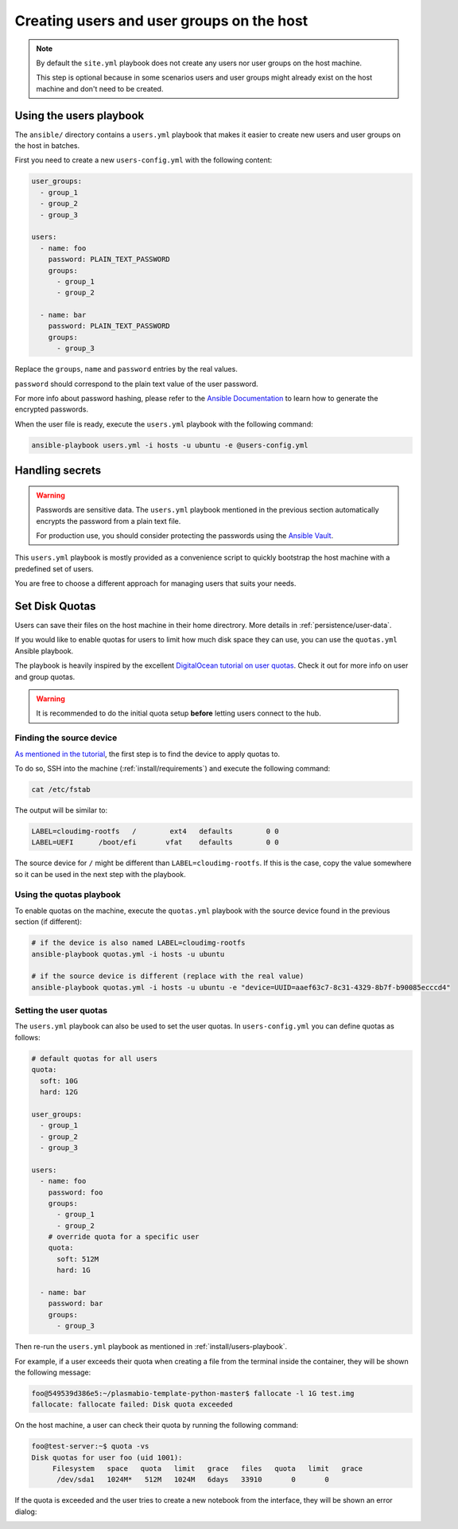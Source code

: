 .. _install/users:

Creating users and user groups on the host
==========================================

.. note::
  By default the ``site.yml`` playbook does not create any users nor user groups on the host machine.

  This step is optional because in some scenarios users and user groups might already exist on the host machine
  and don't need to be created.

.. _install/users-playbook:

Using the users playbook
------------------------

The ``ansible/`` directory contains a ``users.yml`` playbook that makes it easier to create new users and user groups on the host in batches.

First you need to create a new ``users-config.yml`` with the following content:

.. code-block:: yaml

    user_groups:
      - group_1
      - group_2
      - group_3
    
    users:
      - name: foo
        password: PLAIN_TEXT_PASSWORD
        groups:
          - group_1
          - group_2

      - name: bar
        password: PLAIN_TEXT_PASSWORD
        groups:
          - group_3

Replace the ``groups``, ``name`` and ``password`` entries by the real values.

``password`` should correspond to the plain text value of the user password.

For more info about password hashing, please refer to the
`Ansible Documentation <http://docs.ansible.com/ansible/latest/reference_appendices/faq.html#how-do-i-generate-encrypted-passwords-for-the-user-module>`_
to learn how to generate the encrypted passwords.

When the user file is ready, execute the ``users.yml`` playbook with the following command:

.. code-block:: bash

    ansible-playbook users.yml -i hosts -u ubuntu -e @users-config.yml

Handling secrets
----------------

.. warning::

  Passwords are sensitive data. The ``users.yml`` playbook mentioned in the previous section
  automatically encrypts the password from a plain text file.

  For production use, you should consider protecting the passwords using the
  `Ansible Vault <https://docs.ansible.com/ansible/latest/user_guide/playbooks_vault.html#playbooks-vault>`_.

This ``users.yml`` playbook is mostly provided as a convenience script to quickly bootstrap the host machine with
a predefined set of users.

You are free to choose a different approach for managing users that suits your needs.

Set Disk Quotas
---------------

Users can save their files on the host machine in their home directrory. More details in :ref:`persistence/user-data`.

If you would like to enable quotas for users to limit how much disk space they can use, you can use the ``quotas.yml`` Ansible playbook.

The playbook is heavily inspired by the excellent `DigitalOcean tutorial on user quotas <https://www.digitalocean.com/community/tutorials/how-to-set-filesystem-quotas-on-ubuntu-18-04>`_.
Check it out for more info on user and group quotas.

.. warning::

  It is recommended to do the initial quota setup **before** letting users connect to the hub.

Finding the source device
.........................

`As mentioned in the tutorial <https://www.digitalocean.com/community/tutorials/how-to-set-filesystem-quotas-on-ubuntu-18-04>`_, the first step is to find the device to apply quotas to.

To do so, SSH into the machine (:ref:`install/requirements`) and execute the following command:

.. code-block:: bash

  cat /etc/fstab

The output will be similar to:

.. code-block:: text

  LABEL=cloudimg-rootfs   /        ext4   defaults        0 0
  LABEL=UEFI      /boot/efi       vfat    defaults        0 0

The source device for ``/`` might be different than ``LABEL=cloudimg-rootfs``. If this is the case, copy the value somewhere so it can be used in the next step with the playbook.

Using the quotas playbook
.........................

To enable quotas on the machine, execute the ``quotas.yml`` playbook with the source device found in the previous section (if different):

.. code-block:: bash

  # if the device is also named LABEL=cloudimg-rootfs
  ansible-playbook quotas.yml -i hosts -u ubuntu

  # if the source device is different (replace with the real value)
  ansible-playbook quotas.yml -i hosts -u ubuntu -e "device=UUID=aaef63c7-8c31-4329-8b7f-b90085ecccd4"

Setting the user quotas
.......................

The ``users.yml`` playbook can also be used to set the user quotas. In ``users-config.yml`` you can define quotas as follows:

.. code-block:: yaml

  # default quotas for all users
  quota:
    soft: 10G
    hard: 12G

  user_groups:
    - group_1
    - group_2
    - group_3

  users:
    - name: foo
      password: foo
      groups:
        - group_1
        - group_2
      # override quota for a specific user
      quota:
        soft: 512M
        hard: 1G

    - name: bar
      password: bar
      groups:
        - group_3

Then re-run the ``users.yml`` playbook as mentioned in :ref:`install/users-playbook`.

For example, if a user exceeds their quota when creating a file from the terminal inside the container, they will be shown the following message:

.. code-block:: text

  foo@549539d386e5:~/plasmabio-template-python-master$ fallocate -l 1G test.img
  fallocate: fallocate failed: Disk quota exceeded

On the host machine, a user can check their quota by running the following command:

.. code-block:: text

  foo@test-server:~$ quota -vs
  Disk quotas for user foo (uid 1001):
       Filesystem   space   quota   limit   grace   files   quota   limit   grace
        /dev/sda1   1024M*   512M   1024M   6days   33910       0       0

If the quota is exceeded and the user tries to create a new notebook from the interface, they will be shown an error dialog:

.. image:: ../images/install/quota-exceeded.png
   :alt: User quota exceeded
   :width: 80%
   :align: center

